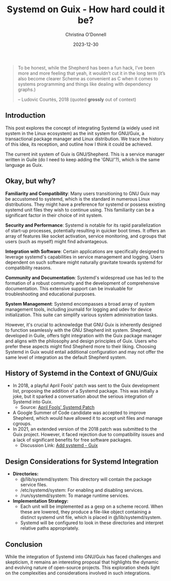 #+TITLE: Systemd on Guix - How hard could it be?
#+AUTHOR: Christina O'Donnell
#+DATE: 2023-12-30
#+KEYWORDS: Systemd, Guix, Linux, Open Source
#+DESCRIPTION: A preliminary investigation
#+OPTIONS: toc:nil

#+BEGIN_QUOTE
To be honest, while the Shepherd has been a fun hack, I’ve been more and
more feeling that yeah, it wouldn’t cut it in the long term (it’s also
become clearer Scheme as convenient as C when it comes to systems
programming and things like dealing with dependency graphs.)
#+BEGIN_footer
 -- Ludovic Courtès, 2018
(quoted *grossly* out of context)
#+END_footer
#+END_QUOTE

** Introduction
  This post explores the concept of integrating Systemd (a widely used init
  system in the Linux ecosystem) as the init system for GNU/Guix, a
  transactional package manager and Linux distribution. We trace the history of
  this idea, its reception, and outline how I think it could be achieved.

  The current init system of Guix is GNU/Shepherd. This is a service manager
  written in Guile (do I need to keep adding the 'GNU/'?), which is the same
  language as Guix.

** Okay, but why?

**Familiarity and Compatibility**: Many users transitioning to GNU Guix may be
accustomed to systemd, which is the standard in numerous Linux distributions.
They might have a preference for systemd or possess existing systemd unit files
they wish to continue using. This familiarity can be a significant factor in
their choice of init system.

**Security and Performance**: Systemd is notable for its rapid parallelization
of start-up processes, potentially resulting in quicker boot times. It offers an
array of features like socket activation, service monitoring, and cgroups that
users (such as myself) might find advantageous.

**Integration with Software**: Certain applications are specifically designed to
leverage systemd's capabilities in service management and logging. Users
dependent on such software might naturally gravitate towards systemd for
compatibility reasons.

**Community and Documentation**: Systemd's widespread use has led to the formation
of a robust community and the development of comprehensive documentation. This
extensive support can be invaluable for troubleshooting and educational
purposes.

**System Management**: Systemd encompasses a broad array of system management tools,
including journald for logging and udev for device initialization. This suite
can simplify various system administration tasks.

However, it's crucial to acknowledge that GNU Guix is inherently designed to
function seamlessly with the GNU Shepherd init system. Shepherd, developed in
Guile, offers tight integration with the Guix package manager and aligns with
the philosophy and design principles of Guix. Users who prefer these aspects
might find Shepherd more to their liking. Choosing Systemd in Guix would entail
additional configuration and may not offer the same level of integration as the
default Shepherd system.

** History of Systemd in the Context of GNU/Guix
  - In 2018, a playful April Fools' patch was sent to the Guix development list,
    proposing the addition of a Systemd package. This was initially a joke, but
    it sparked a conversation about the serious integration of Systemd into
    Guix.
    + Source: [[https://lists.gnu.org/archive/html/guix-devel/2018-04/msg00001.html][April Fools' Systemd Patch]]
  - A Google Summer of Code candidate was accepted to improve Shepherd, which
    would have allowed it to accept unit files and manage cgroups.
  - In 2021, an extended version of the 2018 patch was submitted to the Guix
    project. However, it faced rejection due to compatibility issues and a lack
    of significant benefits for free software packages.
    + Discussion Link: [[https://issues.guix.gnu.org/48924][Add systemd - Guix]]

** Design Considerations for Systemd Integration
  - **Directories:**
    + @/lib/systemd/system: This directory will contain the package service
      files.
    + /etc/systemd/system: For enabling and disabling services.
    + /run/systemd/system: To manage runtime services.
  - **Implementation Strategy:**
    + Each unit will be implemented as a gexp on a scheme record. When these are
      lowered, they produce a file-like object containing a distinct systemd
      unit file, which is placed in @/lib/systemd/system.
    + Systemd will be configured to look in these directories and interpret
      relative paths appropriately.

** Conclusion
  While the integration of Systemd into GNU/Guix has faced challenges and
  skepticism, it remains an interesting proposal that highlights the dynamic and
  evolving nature of open-source projects. This exploration sheds light on the
  complexities and considerations involved in such integrations.
